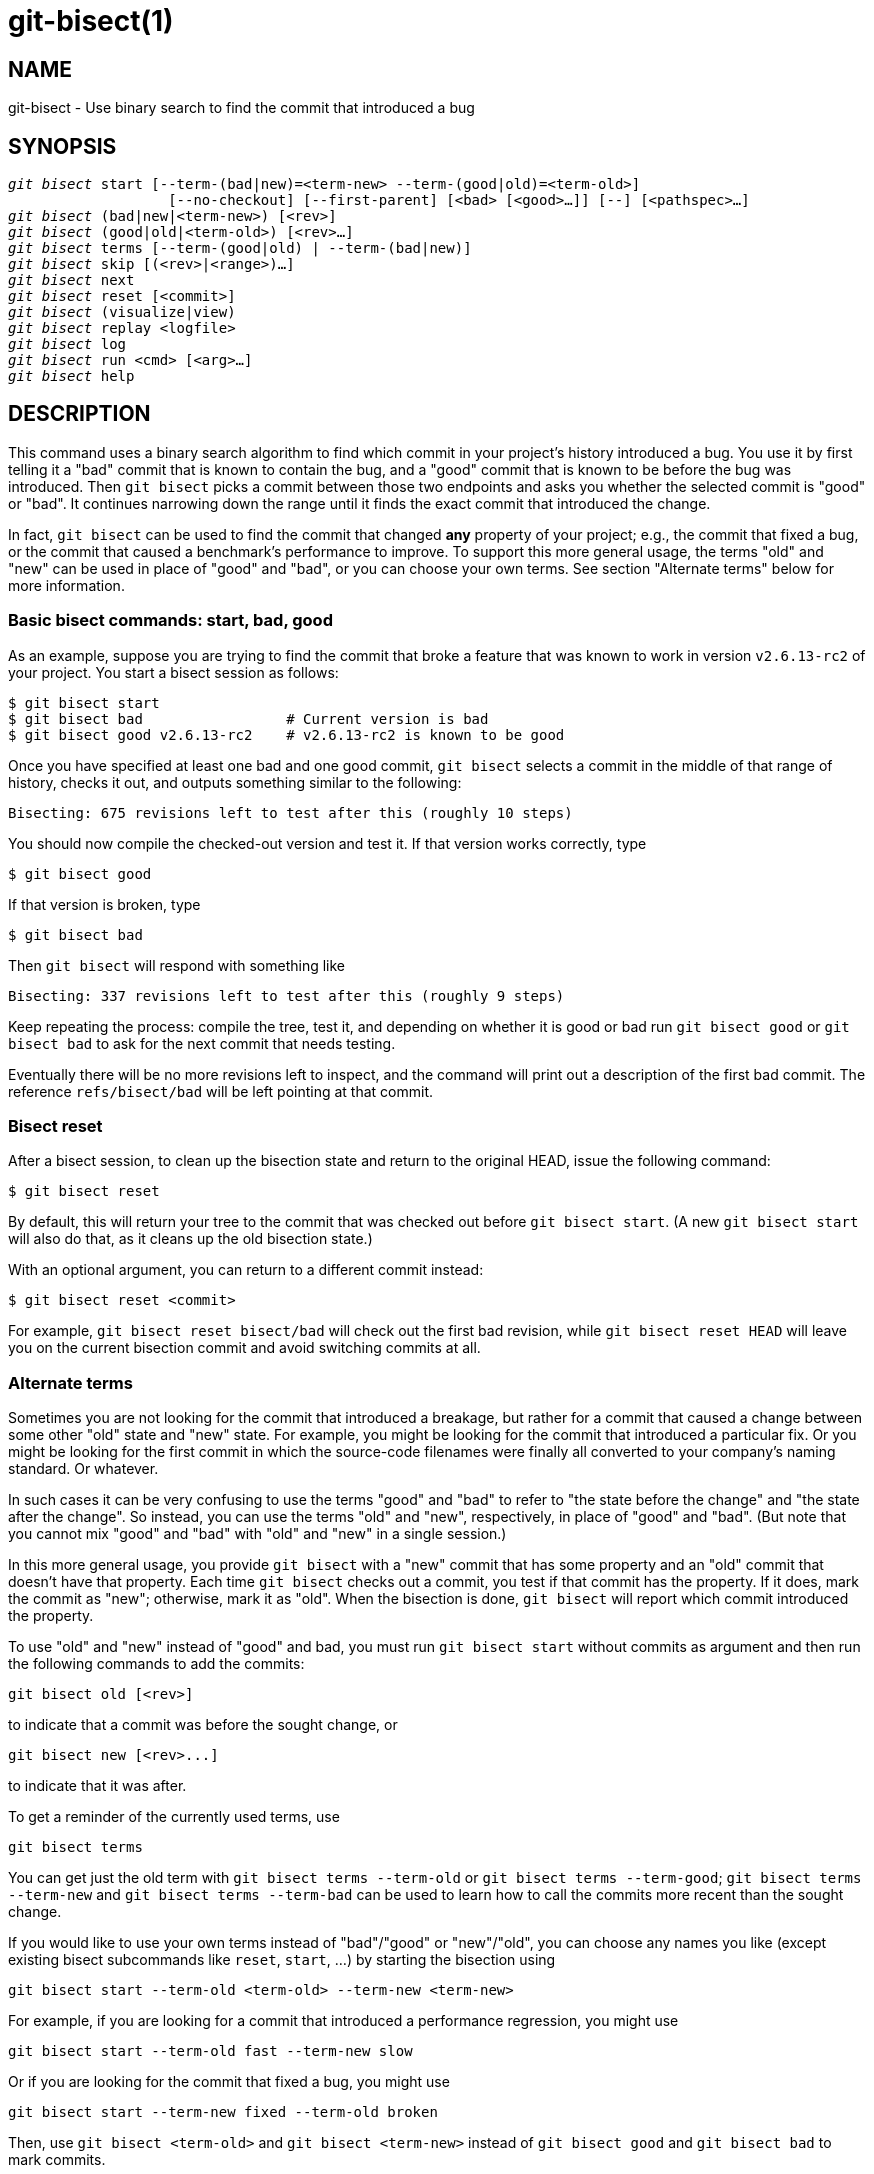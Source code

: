 git-bisect(1)
=============

NAME
----
git-bisect - Use binary search to find the commit that introduced a bug


SYNOPSIS
--------
[verse]
'git bisect' start [--term-(bad|new)=<term-new> --term-(good|old)=<term-old>]
		   [--no-checkout] [--first-parent] [<bad> [<good>...]] [--] [<pathspec>...]
'git bisect' (bad|new|<term-new>) [<rev>]
'git bisect' (good|old|<term-old>) [<rev>...]
'git bisect' terms [--term-(good|old) | --term-(bad|new)]
'git bisect' skip [(<rev>|<range>)...]
'git bisect' next
'git bisect' reset [<commit>]
'git bisect' (visualize|view)
'git bisect' replay <logfile>
'git bisect' log
'git bisect' run <cmd> [<arg>...]
'git bisect' help

DESCRIPTION
-----------
This command uses a binary search algorithm to find which commit in
your project's history introduced a bug. You use it by first telling
it a "bad" commit that is known to contain the bug, and a "good"
commit that is known to be before the bug was introduced. Then `git
bisect` picks a commit between those two endpoints and asks you
whether the selected commit is "good" or "bad". It continues narrowing
down the range until it finds the exact commit that introduced the
change.

In fact, `git bisect` can be used to find the commit that changed
*any* property of your project; e.g., the commit that fixed a bug, or
the commit that caused a benchmark's performance to improve. To
support this more general usage, the terms "old" and "new" can be used
in place of "good" and "bad", or you can choose your own terms. See
section "Alternate terms" below for more information.

Basic bisect commands: start, bad, good
~~~~~~~~~~~~~~~~~~~~~~~~~~~~~~~~~~~~~~~

As an example, suppose you are trying to find the commit that broke a
feature that was known to work in version `v2.6.13-rc2` of your
project. You start a bisect session as follows:

------------------------------------------------
$ git bisect start
$ git bisect bad                 # Current version is bad
$ git bisect good v2.6.13-rc2    # v2.6.13-rc2 is known to be good
------------------------------------------------

Once you have specified at least one bad and one good commit, `git
bisect` selects a commit in the middle of that range of history,
checks it out, and outputs something similar to the following:

------------------------------------------------
Bisecting: 675 revisions left to test after this (roughly 10 steps)
------------------------------------------------

You should now compile the checked-out version and test it. If that
version works correctly, type

------------------------------------------------
$ git bisect good
------------------------------------------------

If that version is broken, type

------------------------------------------------
$ git bisect bad
------------------------------------------------

Then `git bisect` will respond with something like

------------------------------------------------
Bisecting: 337 revisions left to test after this (roughly 9 steps)
------------------------------------------------

Keep repeating the process: compile the tree, test it, and depending
on whether it is good or bad run `git bisect good` or `git bisect bad`
to ask for the next commit that needs testing.

Eventually there will be no more revisions left to inspect, and the
command will print out a description of the first bad commit. The
reference `refs/bisect/bad` will be left pointing at that commit.


Bisect reset
~~~~~~~~~~~~

After a bisect session, to clean up the bisection state and return to
the original HEAD, issue the following command:

------------------------------------------------
$ git bisect reset
------------------------------------------------

By default, this will return your tree to the commit that was checked
out before `git bisect start`.  (A new `git bisect start` will also do
that, as it cleans up the old bisection state.)

With an optional argument, you can return to a different commit
instead:

------------------------------------------------
$ git bisect reset <commit>
------------------------------------------------

For example, `git bisect reset bisect/bad` will check out the first
bad revision, while `git bisect reset HEAD` will leave you on the
current bisection commit and avoid switching commits at all.


Alternate terms
~~~~~~~~~~~~~~~

Sometimes you are not looking for the commit that introduced a
breakage, but rather for a commit that caused a change between some
other "old" state and "new" state. For example, you might be looking
for the commit that introduced a particular fix. Or you might be
looking for the first commit in which the source-code filenames were
finally all converted to your company's naming standard. Or whatever.

In such cases it can be very confusing to use the terms "good" and
"bad" to refer to "the state before the change" and "the state after
the change". So instead, you can use the terms "old" and "new",
respectively, in place of "good" and "bad". (But note that you cannot
mix "good" and "bad" with "old" and "new" in a single session.)

In this more general usage, you provide `git bisect` with a "new"
commit that has some property and an "old" commit that doesn't have that
property. Each time `git bisect` checks out a commit, you test if that
commit has the property. If it does, mark the commit as "new";
otherwise, mark it as "old". When the bisection is done, `git bisect`
will report which commit introduced the property.

To use "old" and "new" instead of "good" and bad, you must run `git
bisect start` without commits as argument and then run the following
commands to add the commits:

------------------------------------------------
git bisect old [<rev>]
------------------------------------------------

to indicate that a commit was before the sought change, or

------------------------------------------------
git bisect new [<rev>...]
------------------------------------------------

to indicate that it was after.

To get a reminder of the currently used terms, use

------------------------------------------------
git bisect terms
------------------------------------------------

You can get just the old term with `git bisect terms --term-old`
or `git bisect terms --term-good`; `git bisect terms --term-new`
and `git bisect terms --term-bad` can be used to learn how to call
the commits more recent than the sought change.

If you would like to use your own terms instead of "bad"/"good" or
"new"/"old", you can choose any names you like (except existing bisect
subcommands like `reset`, `start`, ...) by starting the
bisection using

------------------------------------------------
git bisect start --term-old <term-old> --term-new <term-new>
------------------------------------------------

For example, if you are looking for a commit that introduced a
performance regression, you might use

------------------------------------------------
git bisect start --term-old fast --term-new slow
------------------------------------------------

Or if you are looking for the commit that fixed a bug, you might use

------------------------------------------------
git bisect start --term-new fixed --term-old broken
------------------------------------------------

Then, use `git bisect <term-old>` and `git bisect <term-new>` instead
of `git bisect good` and `git bisect bad` to mark commits.

Bisect visualize/view
~~~~~~~~~~~~~~~~~~~~~

To see the currently remaining suspects in 'gitk', issue the following
command during the bisection process (the subcommand `view` can be used
as an alternative to `visualize`):

------------
$ git bisect visualize
------------

Git detects a graphical environment through various environment variables:
`DISPLAY`, which is set in X Window System environments on Unix systems.
`SESSIONNAME`, which is set under Cygwin in interactive desktop sessions.
`MSYSTEM`, which is set under Msys2 and Git for Windows.
`SECURITYSESSIONID`, which may be set on macOS in interactive desktop sessions.

If none of these environment variables is set, 'git log' is used instead.
You can also give command-line options such as `-p` and `--stat`.

------------
$ git bisect visualize --stat
------------

Bisect log and bisect replay
~~~~~~~~~~~~~~~~~~~~~~~~~~~~

After having marked revisions as good or bad, issue the following
command to show what has been done so far:

------------
$ git bisect log
------------

If you discover that you made a mistake in specifying the status of a
revision, you can save the output of this command to a file, edit it to
remove the incorrect entries, and then issue the following commands to
return to a corrected state:

------------
$ git bisect reset
$ git bisect replay that-file
------------

Avoiding testing a commit
~~~~~~~~~~~~~~~~~~~~~~~~~

If, in the middle of a bisect session, you know that the suggested
revision is not a good one to test (e.g. it fails to build and you
know that the failure does not have anything to do with the bug you
are chasing), you can manually select a nearby commit and test that
one instead.

For example:

------------
$ git bisect good/bad			# previous round was good or bad.
Bisecting: 337 revisions left to test after this (roughly 9 steps)
$ git bisect visualize			# oops, that is uninteresting.
$ git reset --hard HEAD~3		# try 3 revisions before what
					# was suggested
------------

Then compile and test the chosen revision, and afterwards mark
the revision as good or bad in the usual manner.

Bisect skip
~~~~~~~~~~~

Instead of choosing a nearby commit by yourself, you can ask Git to do
it for you by issuing the command:

------------
$ git bisect skip                 # Current version cannot be tested
------------

However, if you skip a commit adjacent to the one you are looking for,
Git will be unable to tell exactly which of those commits was the
first bad one.

You can also skip a range of commits, instead of just one commit,
using range notation. For example:

------------
$ git bisect skip v2.5..v2.6
------------

This tells the bisect process that no commit after `v2.5`, up to and
including `v2.6`, should be tested.

Note that if you also want to skip the first commit of the range you
would issue the command:

------------
$ git bisect skip v2.5 v2.5..v2.6
------------

This tells the bisect process that the commits between `v2.5` and
`v2.6` (inclusive) should be skipped.

Bisect next
~~~~~~~~~~~

Normally, after marking a revision as good or bad, Git automatically
computes and checks out the next revision to test. However, if you need to
explicitly request the next bisection step, you can use:

------------
$ git bisect next
------------

You might use this to resume the bisection process after interrupting it
by checking out a different revision.

Cutting down bisection by giving more parameters to bisect start
~~~~~~~~~~~~~~~~~~~~~~~~~~~~~~~~~~~~~~~~~~~~~~~~~~~~~~~~~~~~~~~~

You can further cut down the number of trials, if you know what part of
the tree is involved in the problem you are tracking down, by specifying
pathspec parameters when issuing the `bisect start` command:

------------
$ git bisect start -- arch/i386 include/asm-i386
------------

If you know beforehand more than one good commit, you can narrow the
bisect space down by specifying all of the good commits immediately after
the bad commit when issuing the `bisect start` command:

------------
$ git bisect start v2.6.20-rc6 v2.6.20-rc4 v2.6.20-rc1 --
                   # v2.6.20-rc6 is bad
                   # v2.6.20-rc4 and v2.6.20-rc1 are good
------------

Bisect run
~~~~~~~~~~

If you have a script that can tell if the current source code is good
or bad, you can bisect by issuing the command:

------------
$ git bisect run my_script arguments
------------

Note that the script (`my_script` in the above example) should exit
with code 0 if the current source code is good/old, and exit with a
code between 1 and 127 (inclusive), except 125, if the current source
code is bad/new.

Any other exit code will abort the bisect process. It should be noted
that a program that terminates via `exit(-1)` leaves $? = 255, (see the
exit(3) manual page), as the value is chopped with `& 0377`.

The special exit code 125 should be used when the current source code
cannot be tested. If the script exits with this code, the current
revision will be skipped (see `git bisect skip` above). 125 was chosen
as the highest sensible value to use for this purpose, because 126 and 127
are used by POSIX shells to signal specific error status (127 is for
command not found, 126 is for command found but not executable--these
details do not matter, as they are normal errors in the script, as far as
`bisect run` is concerned).

You may often find that during a bisect session you want to have
temporary modifications (e.g. s/#define DEBUG 0/#define DEBUG 1/ in a
header file, or "revision that does not have this commit needs this
patch applied to work around another problem this bisection is not
interested in") applied to the revision being tested.

To cope with such a situation, after the inner 'git bisect' finds the
next revision to test, the script can apply the patch
before compiling, run the real test, and afterwards decide if the
revision (possibly with the needed patch) passed the test and then
rewind the tree to the pristine state.  Finally the script should exit
with the status of the real test to let the `git bisect run` command loop
determine the eventual outcome of the bisect session.

OPTIONS
-------
--no-checkout::
+
Do not checkout the new working tree at each iteration of the bisection
process. Instead just update the reference named `BISECT_HEAD` to make
it point to the commit that should be tested.
+
This option may be useful when the test you would perform in each step
does not require a checked out tree.
+
If the repository is bare, `--no-checkout` is assumed.

--first-parent::
+
Follow only the first parent commit upon seeing a merge commit.
+
In detecting regressions introduced through the merging of a branch, the merge
commit will be identified as introduction of the bug and its ancestors will be
ignored.
+
This option is particularly useful in avoiding false positives when a merged
branch contained broken or non-buildable commits, but the merge itself was OK.

EXAMPLES
--------

* Automatically bisect a broken build between v1.2 and HEAD:
+
------------
$ git bisect start HEAD v1.2 --      # HEAD is bad, v1.2 is good
$ git bisect run make                # "make" builds the app
$ git bisect reset                   # quit the bisect session
------------

* Automatically bisect a test failure between origin and HEAD:
+
------------
$ git bisect start HEAD origin --    # HEAD is bad, origin is good
$ git bisect run make test           # "make test" builds and tests
$ git bisect reset                   # quit the bisect session
------------

* Automatically bisect a broken test case:
+
------------
$ cat ~/test.sh
#!/bin/sh
make || exit 125                     # this skips broken builds
~/check_test_case.sh                 # does the test case pass?
$ git bisect start HEAD HEAD~10 --   # culprit is among the last 10
$ git bisect run ~/test.sh
$ git bisect reset                   # quit the bisect session
------------
+
Here we use a `test.sh` custom script. In this script, if `make`
fails, we skip the current commit.
`check_test_case.sh` should `exit 0` if the test case passes,
and `exit 1` otherwise.
+
It is safer if both `test.sh` and `check_test_case.sh` are
outside the repository to prevent interactions between the bisect,
make and test processes and the scripts.

* Automatically bisect with temporary modifications (hot-fix):
+
------------
$ cat ~/test.sh
#!/bin/sh

# tweak the working tree by merging the hot-fix branch
# and then attempt a build
if	git merge --no-commit --no-ff hot-fix &&
	make
then
	# run project specific test and report its status
	~/check_test_case.sh
	status=$?
else
	# tell the caller this is untestable
	status=125
fi

# undo the tweak to allow clean flipping to the next commit
git reset --hard

# return control
exit $status
------------
+
This applies modifications from a hot-fix branch before each test run,
e.g. in case your build or test environment changed so that older
revisions may need a fix which newer ones have already. (Make sure the
hot-fix branch is based off a commit which is contained in all revisions
which you are bisecting, so that the merge does not pull in too much, or
use `git cherry-pick` instead of `git merge`.)

* Automatically bisect a broken test case:
+
------------
$ git bisect start HEAD HEAD~10 --   # culprit is among the last 10
$ git bisect run sh -c "make || exit 125; ~/check_test_case.sh"
$ git bisect reset                   # quit the bisect session
------------
+
This shows that you can do without a run script if you write the test
on a single line.

* Locate a good region of the object graph in a damaged repository
+
------------
$ git bisect start HEAD <known-good-commit> [ <boundary-commit> ... ] --no-checkout
$ git bisect run sh -c '
	GOOD=$(git for-each-ref "--format=%(objectname)" refs/bisect/good-*) &&
	git rev-list --objects BISECT_HEAD --not $GOOD >tmp.$$ &&
	git pack-objects --stdout >/dev/null <tmp.$$
	rc=$?
	rm -f tmp.$$
	test $rc = 0'

$ git bisect reset                   # quit the bisect session
------------
+
In this case, when 'git bisect run' finishes, bisect/bad will refer to a commit that
has at least one parent whose reachable graph is fully traversable in the sense
required by 'git pack objects'.

* Look for a fix instead of a regression in the code
+
------------
$ git bisect start
$ git bisect new HEAD    # current commit is marked as new
$ git bisect old HEAD~10 # the tenth commit from now is marked as old
------------
+
or:
+
------------
$ git bisect start --term-old broken --term-new fixed
$ git bisect fixed
$ git bisect broken HEAD~10
------------

Getting help
~~~~~~~~~~~~

Use `git bisect` to get a short usage description, and `git bisect
help` or `git bisect -h` to get a long usage description.

SEE ALSO
--------
link:git-bisect-lk2009.html[Fighting regressions with git bisect],
linkgit:git-blame[1].

GIT
---
Part of the linkgit:git[1] suite
